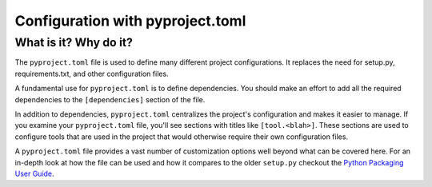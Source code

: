 Configuration with pyproject.toml
===============================================================================

What is it? Why do it?
-------------------------------------------------------------------------------

The ``pyproject.toml`` file is used to define many different project configurations.
It replaces the need for setup.py, requirements.txt, and other configuration files.

A fundamental use for ``pyproject.toml`` is to define dependencies. You should
make an effort to add all the required dependencies to the ``[dependencies]``
section of the file.

In addition to dependencies, ``pyproject.toml`` centralizes the project's
configuration and makes it easier to manage. If you examine your ``pyproject.toml``
file, you'll see sections with titles like ``[tool.<blah>]``. These sections are
used to configure tools that are used in the project that would otherwise require
their own configuration files.

A ``pyproject.toml`` file provides a vast number of customization options well
beyond what can be covered here. For an in-depth look at how the file can be used
and how it compares to the older ``setup.py`` checkout the
`Python Packaging User Guide <https://packaging.python.org/en/latest/guides/writing-pyproject-toml/>`_.
